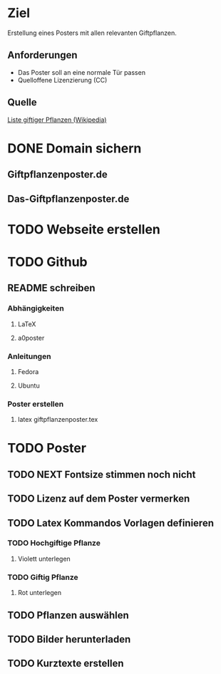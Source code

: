 * Ziel
Erstellung eines Posters mit allen relevanten Giftpflanzen.
** Anforderungen
- Das Poster soll an eine normale Tür passen
- Quelloffene Lizenzierung (CC)
** Quelle
[[https://de.wikipedia.org/wiki/Liste_giftiger_Pflanzen][Liste giftiger Pflanzen (Wikipedia)]]
* DONE Domain sichern
** Giftpflanzenposter.de
** Das-Giftpflanzenposter.de
* TODO Webseite erstellen
* TODO Github
** README schreiben
*** Abhängigkeiten
**** LaTeX
**** a0poster
*** Anleitungen
***** Fedora
***** Ubuntu
*** Poster erstellen
1. latex giftpflanzenposter.tex
* TODO Poster
** TODO NEXT Fontsize stimmen noch nicht
** TODO Lizenz auf dem Poster vermerken
** TODO Latex Kommandos Vorlagen definieren
*** TODO Hochgiftige Pflanze
**** Violett unterlegen
*** TODO Giftig Pflanze
**** Rot unterlegen
** TODO Pflanzen auswählen
** TODO Bilder herunterladen
** TODO Kurztexte erstellen

